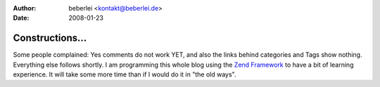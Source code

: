 :author: beberlei <kontakt@beberlei.de>
:date: 2008-01-23

Constructions...
================

Some people complained: Yes comments do not work YET, and also the links
behind categories and Tags show nothing. Everything else follows
shortly. I am programming this whole blog using the `Zend
Framework <http://framework.zend.com>`_ to have a bit of learning
experience. It will take some more time than if I would do it in "the
old ways".
